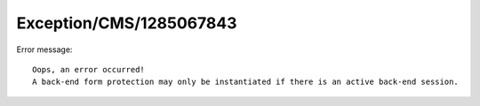 .. _firstHeading:

Exception/CMS/1285067843
========================

Error message:

::

   Oops, an error occurred!
   A back-end form protection may only be instantiated if there is an active back-end session.
